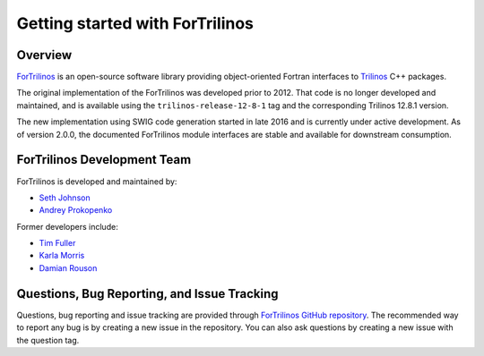 Getting started with ForTrilinos
================================

Overview
--------

`ForTrilinos <https://github.com/trilinos/ForTrilinos>`_ is an
open-source software library providing object-oriented Fortran interfaces to
`Trilinos <https://trilinos.org>`_ C++
packages.

The original implementation of the ForTrilinos was developed prior to 2012.
That code is no longer developed and maintained, and is available using the
``trilinos-release-12-8-1`` tag and the corresponding Trilinos 12.8.1 version.

The new implementation using SWIG code generation started in late 2016 and is
currently under active development. As of version 2.0.0, the documented
ForTrilinos module interfaces are stable and available for downstream
consumption.

ForTrilinos Development Team
----------------------------

ForTrilinos is developed and maintained by:

* `Seth Johnson <johnsonsr@ornl.gov>`_

* `Andrey Prokopenko <prokopenkoav@ornl.gov>`_

Former developers include:

* `Tim Fuller <tjfulle@sandia.gov>`_

* `Karla Morris <knmorri@sandia.gov>`_

* `Damian Rouson <rouson@sandia.gov>`_


Questions, Bug Reporting, and Issue Tracking
--------------------------------------------

Questions, bug reporting and issue tracking are provided through `ForTrilinos
GitHub repository <https://github.com/trilinos/ForTrilinos>`_. The recommended
way to report any bug is by creating a new issue in the repository. You can also
ask questions by creating a new issue with the question tag.
